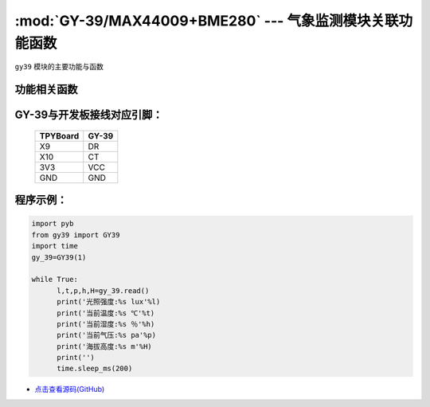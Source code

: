 :mod:`GY-39/MAX44009+BME280` --- 气象监测模块关联功能函数
=============================================

.. module:: GY-39
   :synopsis: 气象监测模块关联功能函数

``gy39`` 模块的主要功能与函数

功能相关函数
----------------------

.. only:: port_tpyboard

    .. class:: gy39.GY39(id)
    
    创建GY39对象。
    
        - ``id`` 硬件连接的UART编号
    
    .. method:: GY39.read()

       读取当前环境函数，返回值为光照强度,温度,气压,湿度,海拔高度

GY-39与开发板接线对应引脚：
------------------------------------

		+------------+---------+
		| TPYBoard   | GY-39   |
		+============+=========+
		| X9         | DR      |
		+------------+---------+
		| X10        | CT      |
		+------------+---------+
		| 3V3        | VCC     |
		+------------+---------+
		| GND        | GND     |
		+------------+---------+

程序示例：
------------

.. code-block:: python

  import pyb
  from gy39 import GY39
  import time
  gy_39=GY39(1)
  
  while True:
  	l,t,p,h,H=gy_39.read()
  	print('光照强度:%s lux'%l)
  	print('当前温度:%s ℃'%t)
  	print('当前湿度:%s ％'%h)
  	print('当前气压:%s pa'%p)
  	print('海拔高度:%s m'%H)
  	print('')
  	time.sleep_ms(200)
    
- `点击查看源码(GitHub) <https://github.com/TPYBoard/TPYBoard_lib/>`_